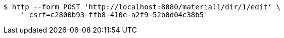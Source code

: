 [source,bash]
----
$ http --form POST 'http://localhost:8080/material1/dir/1/edit' \
    '_csrf=c2800b93-ffb8-410e-a2f9-52b0d04c38b5'
----